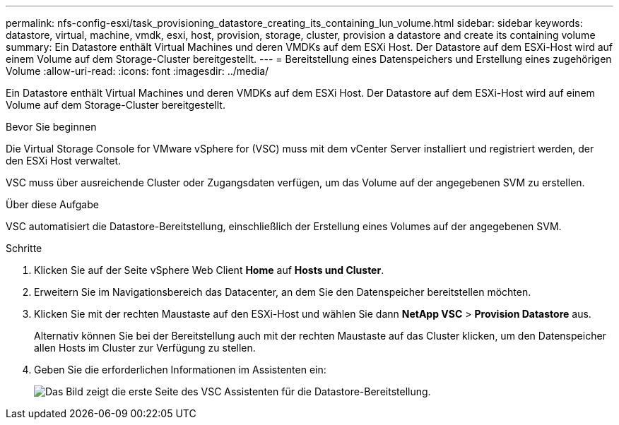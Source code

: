 ---
permalink: nfs-config-esxi/task_provisioning_datastore_creating_its_containing_lun_volume.html 
sidebar: sidebar 
keywords: datastore, virtual, machine, vmdk, esxi, host, provision, storage, cluster, provision a datastore and create its containing volume 
summary: Ein Datastore enthält Virtual Machines und deren VMDKs auf dem ESXi Host. Der Datastore auf dem ESXi-Host wird auf einem Volume auf dem Storage-Cluster bereitgestellt. 
---
= Bereitstellung eines Datenspeichers und Erstellung eines zugehörigen Volume
:allow-uri-read: 
:icons: font
:imagesdir: ../media/


[role="lead"]
Ein Datastore enthält Virtual Machines und deren VMDKs auf dem ESXi Host. Der Datastore auf dem ESXi-Host wird auf einem Volume auf dem Storage-Cluster bereitgestellt.

.Bevor Sie beginnen
Die Virtual Storage Console for VMware vSphere for (VSC) muss mit dem vCenter Server installiert und registriert werden, der den ESXi Host verwaltet.

VSC muss über ausreichende Cluster oder Zugangsdaten verfügen, um das Volume auf der angegebenen SVM zu erstellen.

.Über diese Aufgabe
VSC automatisiert die Datastore-Bereitstellung, einschließlich der Erstellung eines Volumes auf der angegebenen SVM.

.Schritte
. Klicken Sie auf der Seite vSphere Web Client *Home* auf *Hosts und Cluster*.
. Erweitern Sie im Navigationsbereich das Datacenter, an dem Sie den Datenspeicher bereitstellen möchten.
. Klicken Sie mit der rechten Maustaste auf den ESXi-Host und wählen Sie dann *NetApp VSC* > *Provision Datastore* aus.
+
Alternativ können Sie bei der Bereitstellung auch mit der rechten Maustaste auf das Cluster klicken, um den Datenspeicher allen Hosts im Cluster zur Verfügung zu stellen.

. Geben Sie die erforderlichen Informationen im Assistenten ein:
+
image::../media/vsc_datastore_provisioning_wizard_nfs.gif[Das Bild zeigt die erste Seite des VSC Assistenten für die Datastore-Bereitstellung.]


